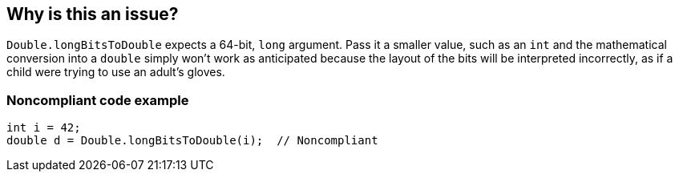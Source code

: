 == Why is this an issue?

``++Double.longBitsToDouble++`` expects a 64-bit, ``++long++`` argument. Pass it a smaller value, such as an ``++int++`` and the mathematical conversion into a ``++double++`` simply won't work as anticipated because the layout of the bits will be interpreted incorrectly, as if a child were trying to use an adult's gloves.


=== Noncompliant code example

[source,java]
----
int i = 42;
double d = Double.longBitsToDouble(i);  // Noncompliant
----


ifdef::env-github,rspecator-view[]

'''
== Implementation Specification
(visible only on this page)

=== Message

Remove this "Double.longBitsToDouble" call.


'''
== Comments And Links
(visible only on this page)

=== on 10 Oct 2014, 14:07:37 Freddy Mallet wrote:
Perfect !

endif::env-github,rspecator-view[]
